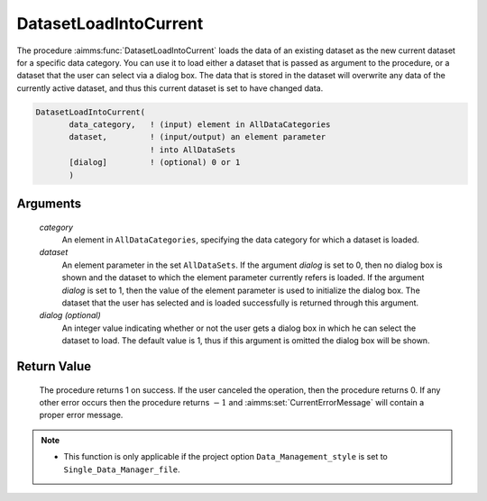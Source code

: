 .. aimms:procedure:: DatasetLoadIntoCurrent(category, dataset[, dialog])

.. _DatasetLoadIntoCurrent:

DatasetLoadIntoCurrent
======================

The procedure :aimms:func:`DatasetLoadIntoCurrent` loads the data of an existing
dataset as the new current dataset for a specific data category. You can
use it to load either a dataset that is passed as argument to the
procedure, or a dataset that the user can select via a dialog box. The
data that is stored in the dataset will overwrite any data of the
currently active dataset, and thus this current dataset is set to have
changed data.

.. code-block:: aimms

    DatasetLoadIntoCurrent(
           data_category,   ! (input) element in AllDataCategories
           dataset,         ! (input/output) an element parameter 
                            ! into AllDataSets
           [dialog]         ! (optional) 0 or 1
           )

Arguments
---------

    *category*
        An element in ``AllDataCategories``, specifying the data category for
        which a dataset is loaded.

    *dataset*
        An element parameter in the set ``AllDataSets``. If the argument
        *dialog* is set to 0, then no dialog box is shown and the dataset to
        which the element parameter currently refers is loaded. If the argument
        *dialog* is set to 1, then the value of the element parameter is used to
        initialize the dialog box. The dataset that the user has selected and is
        loaded successfully is returned through this argument.

    *dialog (optional)*
        An integer value indicating whether or not the user gets a dialog box in
        which he can select the dataset to load. The default value is 1, thus if
        this argument is omitted the dialog box will be shown.

Return Value
------------

    The procedure returns 1 on success. If the user canceled the operation,
    then the procedure returns 0. If any other error occurs then the
    procedure returns :math:`-1` and :aimms:set:`CurrentErrorMessage` will contain a proper error
    message.

.. note::

    -  This function is only applicable if the project option
       ``Data_Management_style`` is set to ``Single_Data_Manager_file``.

.. seealso::

    The procedures :aimms:func:`DatasetLoadCurrent`, :aimms:func:`DatasetMerge`, :aimms:func:`DatasetSave`, :aimms:func:`DatasetSetChangedStatus`.

